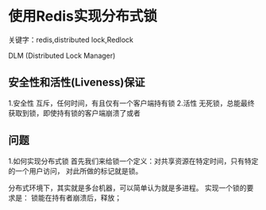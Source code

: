 * 使用Redis实现分布式锁
  关键字：redis,distributed lock,Redlock

  DLM (Distributed Lock Manager)
** 安全性和活性(Liveness)保证
   1.安全性
   互斥，任何时间，有且仅有一个客户端持有锁
   2.活性
   无死锁，总能最终获取到锁，即使持有锁的客户端崩溃了或者
** 问题
   1.如何实现分布式锁
   首先我们来给锁一个定义：对共享资源在特定时间，只有特定的一个用户访问，
   对此所做的标记就是锁。

   分布式环境下，其实就是多台机器，可以简单认为就是多进程。
   实现一个锁的要求是：
   锁能在持有者崩溃后，释放；
